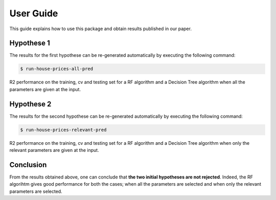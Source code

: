 .. vim: set fileencoding=utf-8 :

.. _house_prices_pred_userguide:

===========
 User Guide
===========

This guide explains how to use this package and obtain results published in our
paper.

Hypothese 1
------------

The results for the first hypothese can be re-generated automatically by
executing the following command:

.. code-block:: sh

   $ run-house-prices-all-pred

R2 performance on the training, cv and testing set for a RF algorithm and
a Decision Tree algorithm when all the parameters are given at
the input.

.. image:: ../house_prices_m05_pkg/img/all_params_results.png


Hypothese 2
------------

The results for the second hypothese can be re-generated automatically by
executing the following command:

.. code-block:: sh

   $ run-house-prices-relevant-pred

R2 performance on the training, cv and testing set for a RF algorithm and
a Decision Tree algorithm when only the relevant parameters are given at
the input.

.. image:: ../house_prices_m05_pkg/img/relevant_params_results.png


Conclusion
-----------

From the results obtained above, one can conclude that **the two initial hypotheses
are not rejected**. Indeed, the RF algorihtm gives good performance for both 
the cases; when all the parameters are selected and when only the relevant 
parameters are selected.
